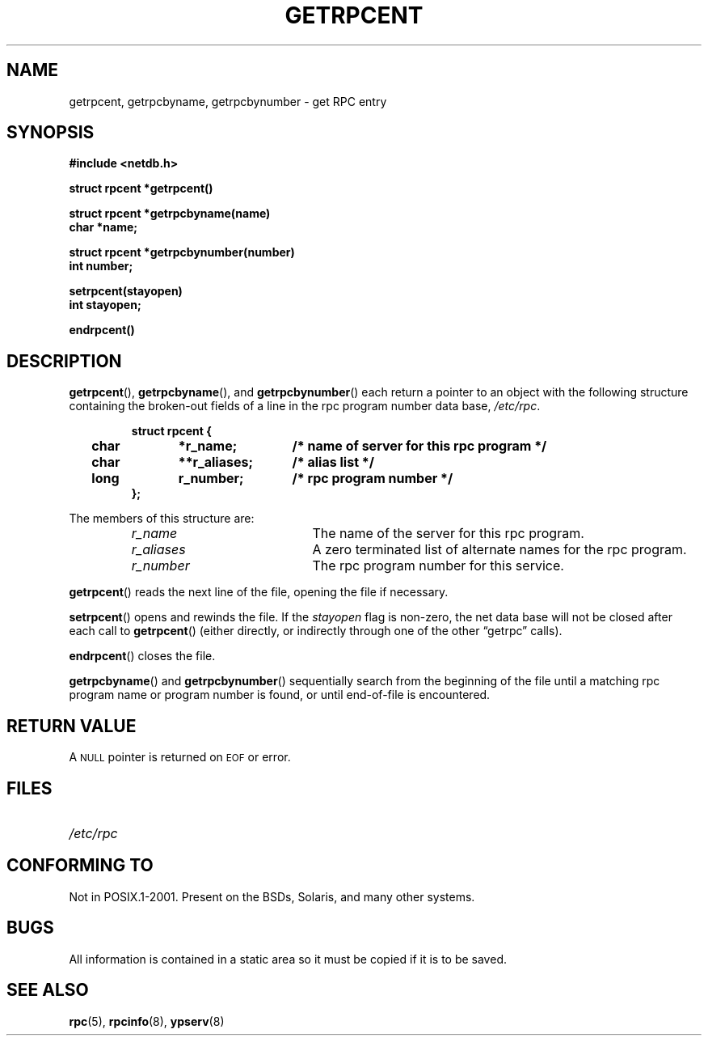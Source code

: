 .\" This page was taken from the 4.4BSD-Lite CDROM (BSD license)
.\"
.\" @(#)getrpcent.3n	2.2 88/08/02 4.0 RPCSRC; from 1.11 88/03/14 SMI
.TH GETRPCENT 3 2007-05-18 "" "Linux Programmer's Manual"
.SH NAME
getrpcent, getrpcbyname, getrpcbynumber \- get RPC entry
.SH SYNOPSIS
.nf
.ft B
#include <netdb.h>
.LP
.ft B
struct rpcent *getrpcent()
.LP
.ft B
struct rpcent *getrpcbyname(name)
char *name;
.LP
.ft B
struct rpcent *getrpcbynumber(number)
int number;
.LP
.ft B
setrpcent(stayopen)
int stayopen;
.LP
.ft B
endrpcent()
.fi
.SH DESCRIPTION
.LP
.BR getrpcent (),
.BR getrpcbyname (),
and
.BR getrpcbynumber ()
each return a pointer to an object with the
following structure
containing the broken-out
fields of a line in the rpc program number data base,
.IR /etc/rpc .
.RS
.LP
.nf
.ft B
struct	rpcent {
	char	*r_name;	/* name of server for this rpc program */
	char	**r_aliases;	/* alias list */
	long	r_number;	/* rpc program number */
};
.ft R
.fi
.RE
.LP
The members of this structure are:
.RS
.PD 0
.TP 20
.I r_name
The name of the server for this rpc program.
.TP 20
.I r_aliases
A zero terminated list of alternate names for the rpc program.
.TP  20
.I r_number
The rpc program number for this service.
.PD
.RE
.LP
.BR getrpcent ()
reads the next line of the file, opening the file if necessary.
.LP
.BR setrpcent ()
opens and rewinds the file.
If the
.I stayopen
flag is non-zero,
the net data base will not be closed after each call to
.BR getrpcent ()
(either directly, or indirectly through one of
the other \*(lqgetrpc\*(rq calls).
.LP
.BR endrpcent ()
closes the file.
.LP
.BR getrpcbyname ()
and
.BR getrpcbynumber ()
sequentially search from the beginning
of the file until a matching rpc program name or
program number is found, or until end-of-file is encountered.
.SH RETURN VALUE
.LP
A
.SM NULL
pointer is returned on
.SM EOF
or error.
.SH FILES
.PD 0
.TP 20
.I /etc/rpc
.PD
.SH "CONFORMING TO"
Not in POSIX.1-2001.
Present on the BSDs, Solaris, and many other systems.
.SH BUGS
.LP
All information
is contained in a static area
so it must be copied if it is
to be saved.
.SH "SEE ALSO"
.BR rpc (5),
.BR rpcinfo (8),
.BR ypserv (8)
